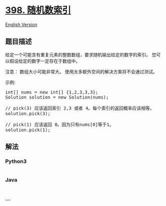 * [[https://leetcode-cn.com/problems/random-pick-index][398.
随机数索引]]
  :PROPERTIES:
  :CUSTOM_ID: 随机数索引
  :END:
[[./solution/0300-0399/0398.Random Pick Index/README_EN.org][English
Version]]

** 题目描述
   :PROPERTIES:
   :CUSTOM_ID: 题目描述
   :END:

#+begin_html
  <!-- 这里写题目描述 -->
#+end_html

#+begin_html
  <p>
#+end_html

给定一个可能含有重复元素的整数数组，要求随机输出给定的数字的索引。
您可以假设给定的数字一定存在于数组中。

#+begin_html
  </p>
#+end_html

#+begin_html
  <p>
#+end_html

注意： 数组大小可能非常大。 使用太多额外空间的解决方案将不会通过测试。

#+begin_html
  </p>
#+end_html

#+begin_html
  <p>
#+end_html

示例:

#+begin_html
  </p>
#+end_html

#+begin_html
  <pre>
  int[] nums = new int[] {1,2,3,3,3};
  Solution solution = new Solution(nums);

  // pick(3) 应该返回索引 2,3 或者 4。每个索引的返回概率应该相等。
  solution.pick(3);

  // pick(1) 应该返回 0。因为只有nums[0]等于1。
  solution.pick(1);
  </pre>
#+end_html

** 解法
   :PROPERTIES:
   :CUSTOM_ID: 解法
   :END:

#+begin_html
  <!-- 这里可写通用的实现逻辑 -->
#+end_html

#+begin_html
  <!-- tabs:start -->
#+end_html

*** *Python3*
    :PROPERTIES:
    :CUSTOM_ID: python3
    :END:

#+begin_html
  <!-- 这里可写当前语言的特殊实现逻辑 -->
#+end_html

#+begin_src python
#+end_src

*** *Java*
    :PROPERTIES:
    :CUSTOM_ID: java
    :END:

#+begin_html
  <!-- 这里可写当前语言的特殊实现逻辑 -->
#+end_html

#+begin_src java
#+end_src

*** *...*
    :PROPERTIES:
    :CUSTOM_ID: section
    :END:
#+begin_example
#+end_example

#+begin_html
  <!-- tabs:end -->
#+end_html
